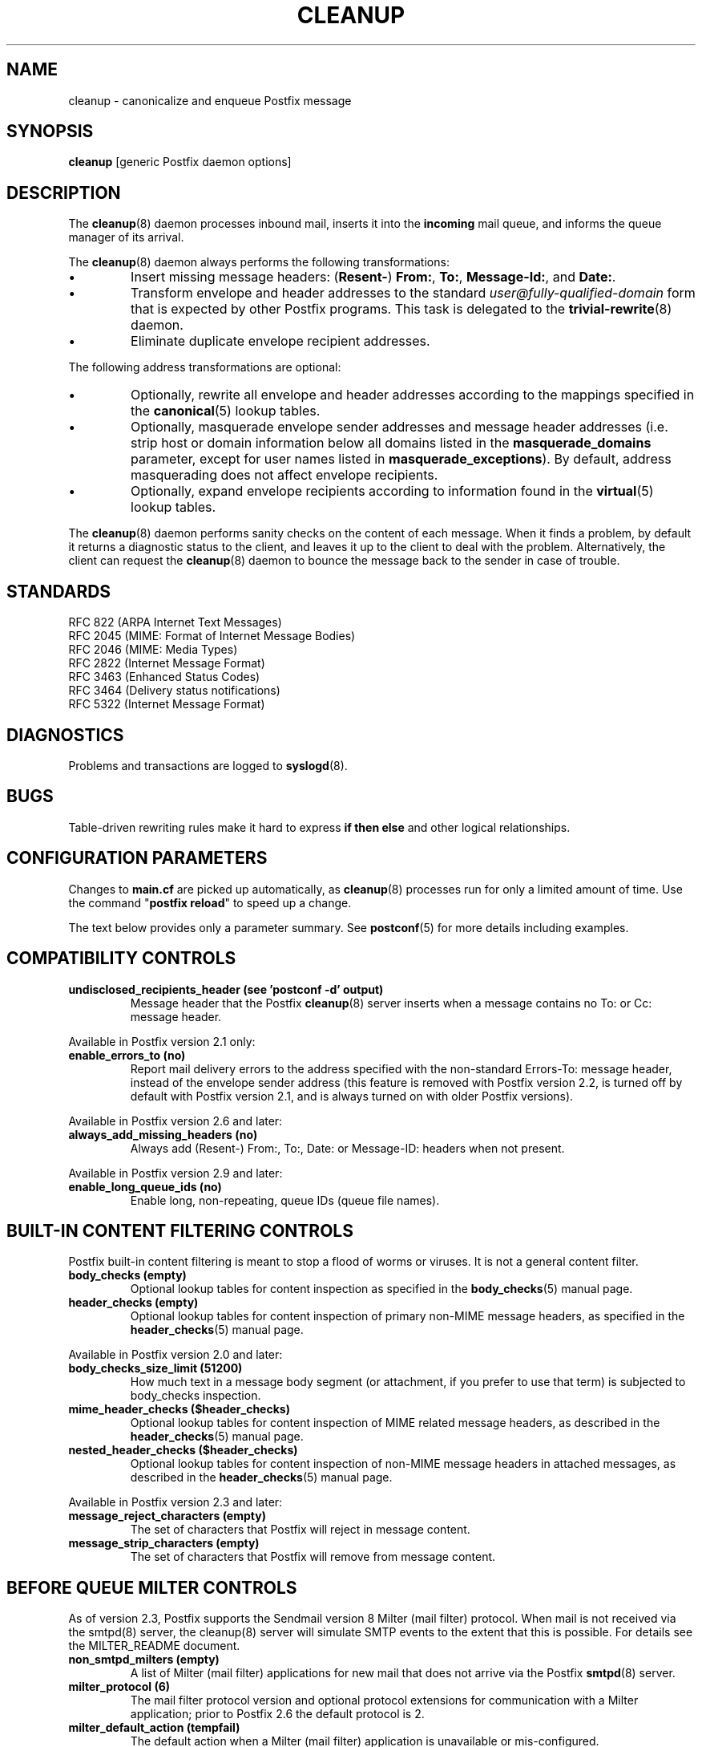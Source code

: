 .TH CLEANUP 8 
.ad
.fi
.SH NAME
cleanup
\-
canonicalize and enqueue Postfix message
.SH "SYNOPSIS"
.na
.nf
\fBcleanup\fR [generic Postfix daemon options]
.SH DESCRIPTION
.ad
.fi
The \fBcleanup\fR(8) daemon processes inbound mail, inserts it
into the \fBincoming\fR mail queue, and informs the queue
manager of its arrival.

The \fBcleanup\fR(8) daemon always performs the following transformations:
.IP \(bu
Insert missing message headers: (\fBResent-\fR) \fBFrom:\fR,
\fBTo:\fR, \fBMessage-Id:\fR, and \fBDate:\fR.
.IP \(bu
Transform envelope and header addresses to the standard
\fIuser@fully-qualified-domain\fR form that is expected by other
Postfix programs.
This task is delegated to the \fBtrivial-rewrite\fR(8) daemon.
.IP \(bu
Eliminate duplicate envelope recipient addresses.
.PP
The following address transformations are optional:
.IP \(bu
Optionally, rewrite all envelope and header addresses according
to the mappings specified in the \fBcanonical\fR(5) lookup tables.
.IP \(bu
Optionally, masquerade envelope sender addresses and message
header addresses (i.e. strip host or domain information below
all domains listed in the \fBmasquerade_domains\fR parameter,
except for user names listed in \fBmasquerade_exceptions\fR).
By default, address masquerading does not affect envelope recipients.
.IP \(bu
Optionally, expand envelope recipients according to information
found in the \fBvirtual\fR(5) lookup tables.
.PP
The \fBcleanup\fR(8) daemon performs sanity checks on the content of
each message. When it finds a problem, by default it returns a
diagnostic status to the client, and leaves it up to the client
to deal with the problem. Alternatively, the client can request
the \fBcleanup\fR(8) daemon to bounce the message back to the sender
in case of trouble.
.SH "STANDARDS"
.na
.nf
RFC 822 (ARPA Internet Text Messages)
RFC 2045 (MIME: Format of Internet Message Bodies)
RFC 2046 (MIME: Media Types)
RFC 2822 (Internet Message Format)
RFC 3463 (Enhanced Status Codes)
RFC 3464 (Delivery status notifications)
RFC 5322 (Internet Message Format)
.SH DIAGNOSTICS
.ad
.fi
Problems and transactions are logged to \fBsyslogd\fR(8).
.SH BUGS
.ad
.fi
Table-driven rewriting rules make it hard to express \fBif then
else\fR and other logical relationships.
.SH "CONFIGURATION PARAMETERS"
.na
.nf
.ad
.fi
Changes to \fBmain.cf\fR are picked up automatically, as
\fBcleanup\fR(8)
processes run for only a limited amount of time. Use the command
"\fBpostfix reload\fR" to speed up a change.

The text below provides only a parameter summary. See
\fBpostconf\fR(5) for more details including examples.
.SH "COMPATIBILITY CONTROLS"
.na
.nf
.ad
.fi
.IP "\fBundisclosed_recipients_header (see 'postconf -d' output)\fR"
Message header that the Postfix \fBcleanup\fR(8) server inserts when a
message contains no To: or Cc: message header.
.PP
Available in Postfix version 2.1 only:
.IP "\fBenable_errors_to (no)\fR"
Report mail delivery errors to the address specified with the
non-standard Errors-To: message header, instead of the envelope
sender address (this feature is removed with Postfix version 2.2, is
turned off by default with Postfix version 2.1, and is always turned on
with older Postfix versions).
.PP
Available in Postfix version 2.6 and later:
.IP "\fBalways_add_missing_headers (no)\fR"
Always add (Resent-) From:, To:, Date: or Message-ID: headers
when not present.
.PP
Available in Postfix version 2.9 and later:
.IP "\fBenable_long_queue_ids (no)\fR"
Enable long, non-repeating, queue IDs (queue file names).
.SH "BUILT-IN CONTENT FILTERING CONTROLS"
.na
.nf
.ad
.fi
Postfix built-in content filtering is meant to stop a flood of
worms or viruses. It is not a general content filter.
.IP "\fBbody_checks (empty)\fR"
Optional lookup tables for content inspection as specified in
the \fBbody_checks\fR(5) manual page.
.IP "\fBheader_checks (empty)\fR"
Optional lookup tables for content inspection of primary non-MIME
message headers, as specified in the \fBheader_checks\fR(5) manual page.
.PP
Available in Postfix version 2.0 and later:
.IP "\fBbody_checks_size_limit (51200)\fR"
How much text in a message body segment (or attachment, if you
prefer to use that term) is subjected to body_checks inspection.
.IP "\fBmime_header_checks ($header_checks)\fR"
Optional lookup tables for content inspection of MIME related
message headers, as described in the \fBheader_checks\fR(5) manual page.
.IP "\fBnested_header_checks ($header_checks)\fR"
Optional lookup tables for content inspection of non-MIME message
headers in attached messages, as described in the \fBheader_checks\fR(5)
manual page.
.PP
Available in Postfix version 2.3 and later:
.IP "\fBmessage_reject_characters (empty)\fR"
The set of characters that Postfix will reject in message
content.
.IP "\fBmessage_strip_characters (empty)\fR"
The set of characters that Postfix will remove from message
content.
.SH "BEFORE QUEUE MILTER CONTROLS"
.na
.nf
.ad
.fi
As of version 2.3, Postfix supports the Sendmail version 8
Milter (mail filter) protocol. When mail is not received via
the smtpd(8) server, the cleanup(8) server will simulate
SMTP events to the extent that this is possible. For details
see the MILTER_README document.
.IP "\fBnon_smtpd_milters (empty)\fR"
A list of Milter (mail filter) applications for new mail that
does not arrive via the Postfix \fBsmtpd\fR(8) server.
.IP "\fBmilter_protocol (6)\fR"
The mail filter protocol version and optional protocol extensions
for communication with a Milter application; prior to Postfix 2.6
the default protocol is 2.
.IP "\fBmilter_default_action (tempfail)\fR"
The default action when a Milter (mail filter) application is
unavailable or mis-configured.
.IP "\fBmilter_macro_daemon_name ($myhostname)\fR"
The {daemon_name} macro value for Milter (mail filter) applications.
.IP "\fBmilter_macro_v ($mail_name $mail_version)\fR"
The {v} macro value for Milter (mail filter) applications.
.IP "\fBmilter_connect_timeout (30s)\fR"
The time limit for connecting to a Milter (mail filter)
application, and for negotiating protocol options.
.IP "\fBmilter_command_timeout (30s)\fR"
The time limit for sending an SMTP command to a Milter (mail
filter) application, and for receiving the response.
.IP "\fBmilter_content_timeout (300s)\fR"
The time limit for sending message content to a Milter (mail
filter) application, and for receiving the response.
.IP "\fBmilter_connect_macros (see 'postconf -d' output)\fR"
The macros that are sent to Milter (mail filter) applications
after completion of an SMTP connection.
.IP "\fBmilter_helo_macros (see 'postconf -d' output)\fR"
The macros that are sent to Milter (mail filter) applications
after the SMTP HELO or EHLO command.
.IP "\fBmilter_mail_macros (see 'postconf -d' output)\fR"
The macros that are sent to Milter (mail filter) applications
after the SMTP MAIL FROM command.
.IP "\fBmilter_rcpt_macros (see 'postconf -d' output)\fR"
The macros that are sent to Milter (mail filter) applications
after the SMTP RCPT TO command.
.IP "\fBmilter_data_macros (see 'postconf -d' output)\fR"
The macros that are sent to version 4 or higher Milter (mail
filter) applications after the SMTP DATA command.
.IP "\fBmilter_unknown_command_macros (see 'postconf -d' output)\fR"
The macros that are sent to version 3 or higher Milter (mail
filter) applications after an unknown SMTP command.
.IP "\fBmilter_end_of_data_macros (see 'postconf -d' output)\fR"
The macros that are sent to Milter (mail filter) applications
after the message end-of-data.
.PP
Available in Postfix version 2.5 and later:
.IP "\fBmilter_end_of_header_macros (see 'postconf -d' output)\fR"
The macros that are sent to Milter (mail filter) applications
after the end of the message header.
.PP
Available in Postfix version 2.7 and later:
.IP "\fBmilter_header_checks (empty)\fR"
Optional lookup tables for content inspection of message headers
that are produced by Milter applications.
.SH "MIME PROCESSING CONTROLS"
.na
.nf
.ad
.fi
Available in Postfix version 2.0 and later:
.IP "\fBdisable_mime_input_processing (no)\fR"
Turn off MIME processing while receiving mail.
.IP "\fBmime_boundary_length_limit (2048)\fR"
The maximal length of MIME multipart boundary strings.
.IP "\fBmime_nesting_limit (100)\fR"
The maximal recursion level that the MIME processor will handle.
.IP "\fBstrict_8bitmime (no)\fR"
Enable both strict_7bit_headers and strict_8bitmime_body.
.IP "\fBstrict_7bit_headers (no)\fR"
Reject mail with 8-bit text in message headers.
.IP "\fBstrict_8bitmime_body (no)\fR"
Reject 8-bit message body text without 8-bit MIME content encoding
information.
.IP "\fBstrict_mime_encoding_domain (no)\fR"
Reject mail with invalid Content-Transfer-Encoding: information
for the message/* or multipart/* MIME content types.
.PP
Available in Postfix version 2.5 and later:
.IP "\fBdetect_8bit_encoding_header (yes)\fR"
Automatically detect 8BITMIME body content by looking at
Content-Transfer-Encoding: message headers; historically, this
behavior was hard-coded to be "always on".
.SH "AUTOMATIC BCC RECIPIENT CONTROLS"
.na
.nf
.ad
.fi
Postfix can automatically add BCC (blind carbon copy)
when mail enters the mail system:
.IP "\fBalways_bcc (empty)\fR"
Optional address that receives a "blind carbon copy" of each message
that is received by the Postfix mail system.
.PP
Available in Postfix version 2.1 and later:
.IP "\fBsender_bcc_maps (empty)\fR"
Optional BCC (blind carbon-copy) address lookup tables, indexed
by sender address.
.IP "\fBrecipient_bcc_maps (empty)\fR"
Optional BCC (blind carbon-copy) address lookup tables, indexed by
recipient address.
.SH "ADDRESS TRANSFORMATION CONTROLS"
.na
.nf
.ad
.fi
Address rewriting is delegated to the \fBtrivial-rewrite\fR(8) daemon.
The \fBcleanup\fR(8) server implements table driven address mapping.
.IP "\fBempty_address_recipient (MAILER-DAEMON)\fR"
The recipient of mail addressed to the null address.
.IP "\fBcanonical_maps (empty)\fR"
Optional address mapping lookup tables for message headers and
envelopes.
.IP "\fBrecipient_canonical_maps (empty)\fR"
Optional address mapping lookup tables for envelope and header
recipient addresses.
.IP "\fBsender_canonical_maps (empty)\fR"
Optional address mapping lookup tables for envelope and header
sender addresses.
.IP "\fBmasquerade_classes (envelope_sender, header_sender, header_recipient)\fR"
What addresses are subject to address masquerading.
.IP "\fBmasquerade_domains (empty)\fR"
Optional list of domains whose subdomain structure will be stripped
off in email addresses.
.IP "\fBmasquerade_exceptions (empty)\fR"
Optional list of user names that are not subjected to address
masquerading, even when their address matches $masquerade_domains.
.IP "\fBpropagate_unmatched_extensions (canonical, virtual)\fR"
What address lookup tables copy an address extension from the lookup
key to the lookup result.
.PP
Available before Postfix version 2.0:
.IP "\fBvirtual_maps (empty)\fR"
Optional lookup tables with a) names of domains for which all
addresses are aliased to addresses in other local or remote domains,
and b) addresses that are aliased to addresses in other local or
remote domains.
.PP
Available in Postfix version 2.0 and later:
.IP "\fBvirtual_alias_maps ($virtual_maps)\fR"
Optional lookup tables that alias specific mail addresses or domains
to other local or remote address.
.PP
Available in Postfix version 2.2 and later:
.IP "\fBcanonical_classes (envelope_sender, envelope_recipient, header_sender, header_recipient)\fR"
What addresses are subject to canonical_maps address mapping.
.IP "\fBrecipient_canonical_classes (envelope_recipient, header_recipient)\fR"
What addresses are subject to recipient_canonical_maps address
mapping.
.IP "\fBsender_canonical_classes (envelope_sender, header_sender)\fR"
What addresses are subject to sender_canonical_maps address
mapping.
.IP "\fBremote_header_rewrite_domain (empty)\fR"
Don't rewrite message headers from remote clients at all when
this parameter is empty; otherwise, rewrite message headers and
append the specified domain name to incomplete addresses.
.SH "RESOURCE AND RATE CONTROLS"
.na
.nf
.ad
.fi
.IP "\fBduplicate_filter_limit (1000)\fR"
The maximal number of addresses remembered by the address
duplicate filter for \fBaliases\fR(5) or \fBvirtual\fR(5) alias expansion, or
for \fBshowq\fR(8) queue displays.
.IP "\fBheader_size_limit (102400)\fR"
The maximal amount of memory in bytes for storing a message header.
.IP "\fBhopcount_limit (50)\fR"
The maximal number of Received:  message headers that is allowed
in the primary message headers.
.IP "\fBin_flow_delay (1s)\fR"
Time to pause before accepting a new message, when the message
arrival rate exceeds the message delivery rate.
.IP "\fBmessage_size_limit (10240000)\fR"
The maximal size in bytes of a message, including envelope information.
.PP
Available in Postfix version 2.0 and later:
.IP "\fBheader_address_token_limit (10240)\fR"
The maximal number of address tokens are allowed in an address
message header.
.IP "\fBmime_boundary_length_limit (2048)\fR"
The maximal length of MIME multipart boundary strings.
.IP "\fBmime_nesting_limit (100)\fR"
The maximal recursion level that the MIME processor will handle.
.IP "\fBqueue_file_attribute_count_limit (100)\fR"
The maximal number of (name=value) attributes that may be stored
in a Postfix queue file.
.PP
Available in Postfix version 2.1 and later:
.IP "\fBvirtual_alias_expansion_limit (1000)\fR"
The maximal number of addresses that virtual alias expansion produces
from each original recipient.
.IP "\fBvirtual_alias_recursion_limit (1000)\fR"
The maximal nesting depth of virtual alias expansion.
.SH "MISCELLANEOUS CONTROLS"
.na
.nf
.ad
.fi
.IP "\fBconfig_directory (see 'postconf -d' output)\fR"
The default location of the Postfix main.cf and master.cf
configuration files.
.IP "\fBdaemon_timeout (18000s)\fR"
How much time a Postfix daemon process may take to handle a
request before it is terminated by a built-in watchdog timer.
.IP "\fBdelay_logging_resolution_limit (2)\fR"
The maximal number of digits after the decimal point when logging
sub-second delay values.
.IP "\fBdelay_warning_time (0h)\fR"
The time after which the sender receives a copy of the message
headers of mail that is still queued.
.IP "\fBipc_timeout (3600s)\fR"
The time limit for sending or receiving information over an internal
communication channel.
.IP "\fBmax_idle (100s)\fR"
The maximum amount of time that an idle Postfix daemon process waits
for an incoming connection before terminating voluntarily.
.IP "\fBmax_use (100)\fR"
The maximal number of incoming connections that a Postfix daemon
process will service before terminating voluntarily.
.IP "\fBmyhostname (see 'postconf -d' output)\fR"
The internet hostname of this mail system.
.IP "\fBmyorigin ($myhostname)\fR"
The domain name that locally-posted mail appears to come
from, and that locally posted mail is delivered to.
.IP "\fBprocess_id (read-only)\fR"
The process ID of a Postfix command or daemon process.
.IP "\fBprocess_name (read-only)\fR"
The process name of a Postfix command or daemon process.
.IP "\fBqueue_directory (see 'postconf -d' output)\fR"
The location of the Postfix top-level queue directory.
.IP "\fBsoft_bounce (no)\fR"
Safety net to keep mail queued that would otherwise be returned to
the sender.
.IP "\fBsyslog_facility (mail)\fR"
The syslog facility of Postfix logging.
.IP "\fBsyslog_name (see 'postconf -d' output)\fR"
The mail system name that is prepended to the process name in syslog
records, so that "smtpd" becomes, for example, "postfix/smtpd".
.PP
Available in Postfix version 2.1 and later:
.IP "\fBenable_original_recipient (yes)\fR"
Enable support for the X-Original-To message header.
.SH "FILES"
.na
.nf
/etc/postfix/canonical*, canonical mapping table
/etc/postfix/virtual*, virtual mapping table
.SH "SEE ALSO"
.na
.nf
trivial-rewrite(8), address rewriting
qmgr(8), queue manager
header_checks(5), message header content inspection
body_checks(5), body parts content inspection
canonical(5), canonical address lookup table format
virtual(5), virtual alias lookup table format
postconf(5), configuration parameters
master(5), generic daemon options
master(8), process manager
syslogd(8), system logging
.SH "README FILES"
.na
.nf
.ad
.fi
Use "\fBpostconf readme_directory\fR" or
"\fBpostconf html_directory\fR" to locate this information.
.na
.nf
ADDRESS_REWRITING_README Postfix address manipulation
CONTENT_INSPECTION_README content inspection
.SH "LICENSE"
.na
.nf
.ad
.fi
The Secure Mailer license must be distributed with this software.
.SH "AUTHOR(S)"
.na
.nf
Wietse Venema
IBM T.J. Watson Research
P.O. Box 704
Yorktown Heights, NY 10598, USA
